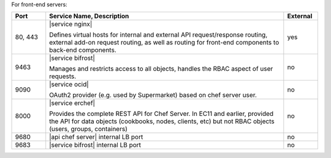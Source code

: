 .. The contents of this file are included in multiple topics.
.. This file should not be changed in a way that hinders its ability to appear in multiple documentation sets.

For front-end servers:

.. list-table::
   :widths: 60 420 60
   :header-rows: 1

   * - Port
     - Service Name, Description
     - External
   * - 80, 443
     - |service nginx|

       Defines virtual hosts for internal and external API request/response routing, external add-on request routing, as well as routing for front-end components to back-end components.
     - yes
   * - 9463
     - |service bifrost|

       Manages and restricts access to all objects, handles the RBAC aspect of user requests.
     - no
   * - 9090
     - |service ocid|

       OAuth2 provider (e.g. used by Supermarket) based on chef server user.
     - no
   * - 8000
     - |service erchef|

       Provides the complete REST API for Chef Server. In  EC11 and earlier, provided the API for data objects (cookbooks, nodes, clients, etc) but not RBAC objects (users, groups, containers)  
     - no
   * - 9680
     - |api chef server| internal LB port
     - no
   * - 9683
     - |service bifrost| internal LB port
     - no
